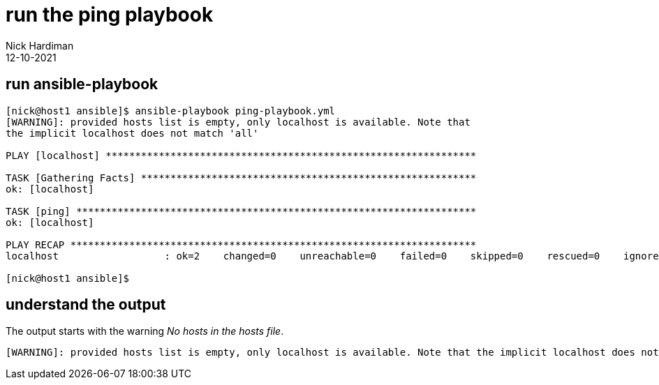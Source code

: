 = run the ping playbook 
Nick Hardiman
:source-highlighter: highlight.js
:revdate: 12-10-2021



== run ansible-playbook

[source,shell]
----
[nick@host1 ansible]$ ansible-playbook ping-playbook.yml 
[WARNING]: provided hosts list is empty, only localhost is available. Note that
the implicit localhost does not match 'all'

PLAY [localhost] ***************************************************************

TASK [Gathering Facts] *********************************************************
ok: [localhost]

TASK [ping] ********************************************************************
ok: [localhost]

PLAY RECAP *********************************************************************
localhost                  : ok=2    changed=0    unreachable=0    failed=0    skipped=0    rescued=0    ignored=0   

[nick@host1 ansible]$ 
----

== understand the output

The output starts with the warning _No hosts in the hosts file_.

[source,shell]
----
[WARNING]: provided hosts list is empty, only localhost is available. Note that the implicit localhost does not match 'all'
----


